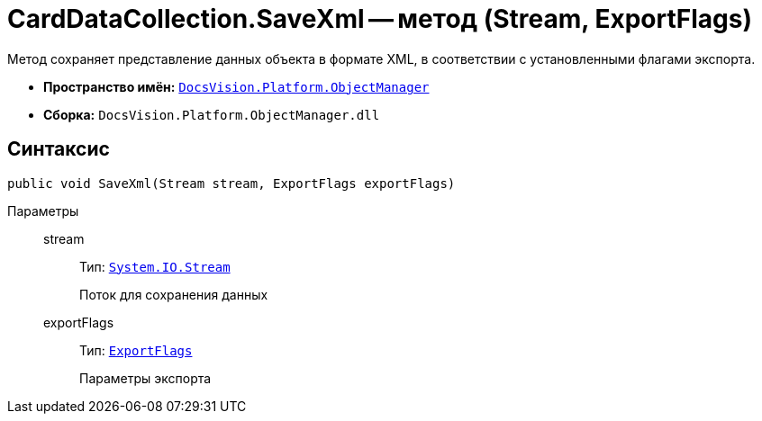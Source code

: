 = CardDataCollection.SaveXml -- метод (Stream, ExportFlags)

Метод сохраняет представление данных объекта в формате XML, в соответствии с установленными флагами экспорта.

* *Пространство имён:* `xref:api/DocsVision/Platform/ObjectManager/ObjectManager_NS.adoc[DocsVision.Platform.ObjectManager]`
* *Сборка:* `DocsVision.Platform.ObjectManager.dll`

== Синтаксис

[source,csharp]
----
public void SaveXml(Stream stream, ExportFlags exportFlags)
----

Параметры::
stream:::
Тип: `http://msdn.microsoft.com/ru-ru/library/system.io.stream.aspx[System.IO.Stream]`
+
Поток для сохранения данных
exportFlags:::
Тип: `xref:api/DocsVision/Platform/ObjectManager/ExportFlags_EN.adoc[ExportFlags]`
+
Параметры экспорта
